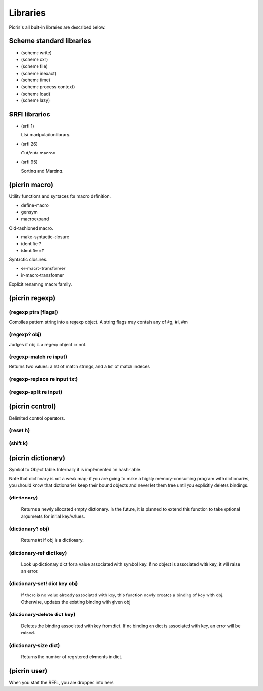 Libraries
=========

Picrin's all built-in libraries are described below.

Scheme standard libraries
-------------------------

- (scheme write)
- (scheme cxr)
- (scheme file)
- (scheme inexact)
- (scheme time)
- (scheme process-context)
- (scheme load)
- (scheme lazy)

SRFI libraries
--------------

- (srfi 1)

  List manipulation library.

- (srfi 26)

  Cut/cute macros.

- (srfi 95)

  Sorting and Marging.

(picrin macro)
--------------

Utility functions and syntaces for macro definition.

- define-macro
- gensym
- macroexpand

Old-fashioned macro.

- make-syntactic-closure
- identifier?
- identifier=?

Syntactic closures.

- er-macro-transformer
- ir-macro-transformer

Explicit renaming macro family.

(picrin regexp)
---------------

(regexp ptrn [flags])
^^^^^^^^^^^^^^^^^^^^^

Compiles pattern string into a regexp object. A string flags may contain any of #\g, #\i, #\m.

(regexp? obj)
^^^^^^^^^^^^^

Judges if obj is a regexp object or not.

(regexp-match re input)
^^^^^^^^^^^^^^^^^^^^^^^

Returns two values: a list of match strings, and a list of match indeces.

(regexp-replace re input txt)
^^^^^^^^^^^^^^^^^^^^^^^^^^^^^

(regexp-split re input)
^^^^^^^^^^^^^^^^^^^^^^^

(picrin control)
----------------

Delimited control operators.

(reset h)
^^^^^^^^^

(shift k)
^^^^^^^^^

(picrin dictionary)
-------------------

Symbol to Object table. Internally it is implemented on hash-table.

Note that dictionary is not a weak map; if you are going to make a highly memory-consuming program with dictionaries, you should know that dictionaries keep their bound objects and never let them free until you explicitly deletes bindings.

(dictionary)
^^^^^^^^^^^^

  Returns a newly allocated empty dictionary. In the future, it is planned to extend this function to take optional arguments for initial key/values.

(dictionary? obj)
^^^^^^^^^^^^^^^^^

  Returns #t if obj is a dictionary.

(dictionary-ref dict key)
^^^^^^^^^^^^^^^^^^^^^^^^^

  Look up dictionary dict for a value associated with symbol key. If no object is associated with key, it will raise an error.

(dictionary-set! dict key obj)
^^^^^^^^^^^^^^^^^^^^^^^^^^^^^^

  If there is no value already associated with key, this function newly creates a binding of key with obj. Otherwise, updates the existing binding with given obj.

(dictionary-delete dict key)
^^^^^^^^^^^^^^^^^^^^^^^^^^^^

  Deletes the binding associated with key from dict. If no binding on dict is associated with key, an error will be raised.


(dictionary-size dict)
^^^^^^^^^^^^^^^^^^^^^^

  Returns the number of registered elements in dict.

(picrin user)
-------------

When you start the REPL, you are dropped into here.

